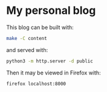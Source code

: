 * My personal blog

This blog can be built with:

#+begin_src sh
  make -C content
#+end_src

and served with:

#+begin_src sh
  python3 -m http.server -d public
#+end_src

Then it may be viewed in Firefox with:

#+begin_src sh
  firefox localhost:8000
#+end_src

